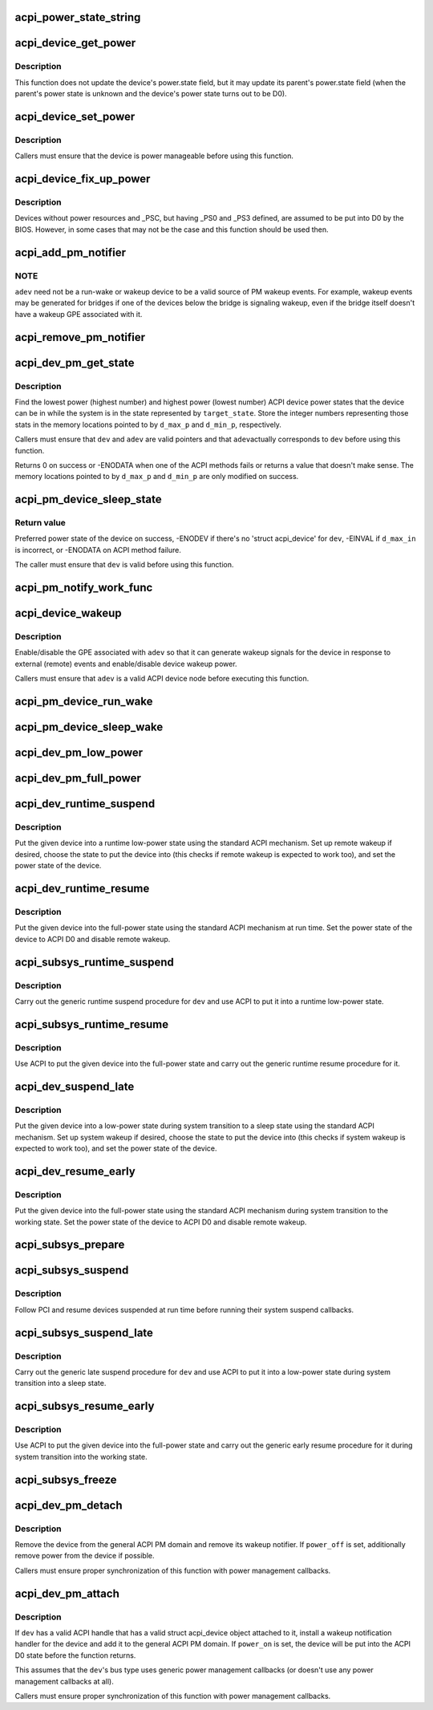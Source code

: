 .. -*- coding: utf-8; mode: rst -*-
.. src-file: drivers/acpi/device_pm.c

.. _`acpi_power_state_string`:

acpi_power_state_string
=======================

.. c:function:: const char *acpi_power_state_string(int state)

    String representation of ACPI device power state.

    :param int state:
        ACPI device power state to return the string representation of.

.. _`acpi_device_get_power`:

acpi_device_get_power
=====================

.. c:function:: int acpi_device_get_power(struct acpi_device *device, int *state)

    Get power state of an ACPI device.

    :param struct acpi_device \*device:
        Device to get the power state of.

    :param int \*state:
        Place to store the power state of the device.

.. _`acpi_device_get_power.description`:

Description
-----------

This function does not update the device's power.state field, but it may
update its parent's power.state field (when the parent's power state is
unknown and the device's power state turns out to be D0).

.. _`acpi_device_set_power`:

acpi_device_set_power
=====================

.. c:function:: int acpi_device_set_power(struct acpi_device *device, int state)

    Set power state of an ACPI device.

    :param struct acpi_device \*device:
        Device to set the power state of.

    :param int state:
        New power state to set.

.. _`acpi_device_set_power.description`:

Description
-----------

Callers must ensure that the device is power manageable before using this
function.

.. _`acpi_device_fix_up_power`:

acpi_device_fix_up_power
========================

.. c:function:: int acpi_device_fix_up_power(struct acpi_device *device)

    Force device with missing \_PSC into D0.

    :param struct acpi_device \*device:
        Device object whose power state is to be fixed up.

.. _`acpi_device_fix_up_power.description`:

Description
-----------

Devices without power resources and \_PSC, but having \_PS0 and \_PS3 defined,
are assumed to be put into D0 by the BIOS.  However, in some cases that may
not be the case and this function should be used then.

.. _`acpi_add_pm_notifier`:

acpi_add_pm_notifier
====================

.. c:function:: acpi_status acpi_add_pm_notifier(struct acpi_device *adev, struct device *dev, void (*work_func)(struct work_struct *work))

    Register PM notify handler for given ACPI device.

    :param struct acpi_device \*adev:
        ACPI device to add the notify handler for.

    :param struct device \*dev:
        Device to generate a wakeup event for while handling the notification.

    :param void (\*work_func)(struct work_struct \*work):
        Work function to execute when handling the notification.

.. _`acpi_add_pm_notifier.note`:

NOTE
----

\ ``adev``\  need not be a run-wake or wakeup device to be a valid source of
PM wakeup events.  For example, wakeup events may be generated for bridges
if one of the devices below the bridge is signaling wakeup, even if the
bridge itself doesn't have a wakeup GPE associated with it.

.. _`acpi_remove_pm_notifier`:

acpi_remove_pm_notifier
=======================

.. c:function:: acpi_status acpi_remove_pm_notifier(struct acpi_device *adev)

    Unregister PM notifier from given ACPI device.

    :param struct acpi_device \*adev:
        ACPI device to remove the notifier from.

.. _`acpi_dev_pm_get_state`:

acpi_dev_pm_get_state
=====================

.. c:function:: int acpi_dev_pm_get_state(struct device *dev, struct acpi_device *adev, u32 target_state, int *d_min_p, int *d_max_p)

    Get preferred power state of ACPI device.

    :param struct device \*dev:
        Device whose preferred target power state to return.

    :param struct acpi_device \*adev:
        ACPI device node corresponding to \ ``dev``\ .

    :param u32 target_state:
        System state to match the resultant device state.

    :param int \*d_min_p:
        Location to store the highest power state available to the device.

    :param int \*d_max_p:
        Location to store the lowest power state available to the device.

.. _`acpi_dev_pm_get_state.description`:

Description
-----------

Find the lowest power (highest number) and highest power (lowest number) ACPI
device power states that the device can be in while the system is in the
state represented by \ ``target_state``\ .  Store the integer numbers representing
those stats in the memory locations pointed to by \ ``d_max_p``\  and \ ``d_min_p``\ ,
respectively.

Callers must ensure that \ ``dev``\  and \ ``adev``\  are valid pointers and that \ ``adev``\ 
actually corresponds to \ ``dev``\  before using this function.

Returns 0 on success or -ENODATA when one of the ACPI methods fails or
returns a value that doesn't make sense.  The memory locations pointed to by
\ ``d_max_p``\  and \ ``d_min_p``\  are only modified on success.

.. _`acpi_pm_device_sleep_state`:

acpi_pm_device_sleep_state
==========================

.. c:function:: int acpi_pm_device_sleep_state(struct device *dev, int *d_min_p, int d_max_in)

    Get preferred power state of ACPI device.

    :param struct device \*dev:
        Device whose preferred target power state to return.

    :param int \*d_min_p:
        Location to store the upper limit of the allowed states range.

    :param int d_max_in:
        Deepest low-power state to take into consideration.

.. _`acpi_pm_device_sleep_state.return-value`:

Return value
------------

Preferred power state of the device on success, -ENODEV
if there's no 'struct acpi_device' for \ ``dev``\ , -EINVAL if \ ``d_max_in``\  is
incorrect, or -ENODATA on ACPI method failure.

The caller must ensure that \ ``dev``\  is valid before using this function.

.. _`acpi_pm_notify_work_func`:

acpi_pm_notify_work_func
========================

.. c:function:: void acpi_pm_notify_work_func(struct work_struct *work)

    ACPI devices wakeup notification work function.

    :param struct work_struct \*work:
        Work item to handle.

.. _`acpi_device_wakeup`:

acpi_device_wakeup
==================

.. c:function:: int acpi_device_wakeup(struct acpi_device *adev, u32 target_state, bool enable)

    Enable/disable wakeup functionality for device.

    :param struct acpi_device \*adev:
        ACPI device to enable/disable wakeup functionality for.

    :param u32 target_state:
        State the system is transitioning into.

    :param bool enable:
        Whether to enable or disable the wakeup functionality.

.. _`acpi_device_wakeup.description`:

Description
-----------

Enable/disable the GPE associated with \ ``adev``\  so that it can generate
wakeup signals for the device in response to external (remote) events and
enable/disable device wakeup power.

Callers must ensure that \ ``adev``\  is a valid ACPI device node before executing
this function.

.. _`acpi_pm_device_run_wake`:

acpi_pm_device_run_wake
=======================

.. c:function:: int acpi_pm_device_run_wake(struct device *phys_dev, bool enable)

    Enable/disable remote wakeup for given device.

    :param struct device \*phys_dev:
        *undescribed*

    :param bool enable:
        Whether to enable or disable the wakeup functionality.

.. _`acpi_pm_device_sleep_wake`:

acpi_pm_device_sleep_wake
=========================

.. c:function:: int acpi_pm_device_sleep_wake(struct device *dev, bool enable)

    Enable or disable device to wake up the system.

    :param struct device \*dev:
        Device to enable/desible to wake up the system from sleep states.

    :param bool enable:
        Whether to enable or disable \ ``dev``\  to wake up the system.

.. _`acpi_dev_pm_low_power`:

acpi_dev_pm_low_power
=====================

.. c:function:: int acpi_dev_pm_low_power(struct device *dev, struct acpi_device *adev, u32 system_state)

    Put ACPI device into a low-power state.

    :param struct device \*dev:
        Device to put into a low-power state.

    :param struct acpi_device \*adev:
        ACPI device node corresponding to \ ``dev``\ .

    :param u32 system_state:
        System state to choose the device state for.

.. _`acpi_dev_pm_full_power`:

acpi_dev_pm_full_power
======================

.. c:function:: int acpi_dev_pm_full_power(struct acpi_device *adev)

    Put ACPI device into the full-power state.

    :param struct acpi_device \*adev:
        ACPI device node to put into the full-power state.

.. _`acpi_dev_runtime_suspend`:

acpi_dev_runtime_suspend
========================

.. c:function:: int acpi_dev_runtime_suspend(struct device *dev)

    Put device into a low-power state using ACPI.

    :param struct device \*dev:
        Device to put into a low-power state.

.. _`acpi_dev_runtime_suspend.description`:

Description
-----------

Put the given device into a runtime low-power state using the standard ACPI
mechanism.  Set up remote wakeup if desired, choose the state to put the
device into (this checks if remote wakeup is expected to work too), and set
the power state of the device.

.. _`acpi_dev_runtime_resume`:

acpi_dev_runtime_resume
=======================

.. c:function:: int acpi_dev_runtime_resume(struct device *dev)

    Put device into the full-power state using ACPI.

    :param struct device \*dev:
        Device to put into the full-power state.

.. _`acpi_dev_runtime_resume.description`:

Description
-----------

Put the given device into the full-power state using the standard ACPI
mechanism at run time.  Set the power state of the device to ACPI D0 and
disable remote wakeup.

.. _`acpi_subsys_runtime_suspend`:

acpi_subsys_runtime_suspend
===========================

.. c:function:: int acpi_subsys_runtime_suspend(struct device *dev)

    Suspend device using ACPI.

    :param struct device \*dev:
        Device to suspend.

.. _`acpi_subsys_runtime_suspend.description`:

Description
-----------

Carry out the generic runtime suspend procedure for \ ``dev``\  and use ACPI to put
it into a runtime low-power state.

.. _`acpi_subsys_runtime_resume`:

acpi_subsys_runtime_resume
==========================

.. c:function:: int acpi_subsys_runtime_resume(struct device *dev)

    Resume device using ACPI.

    :param struct device \*dev:
        Device to Resume.

.. _`acpi_subsys_runtime_resume.description`:

Description
-----------

Use ACPI to put the given device into the full-power state and carry out the
generic runtime resume procedure for it.

.. _`acpi_dev_suspend_late`:

acpi_dev_suspend_late
=====================

.. c:function:: int acpi_dev_suspend_late(struct device *dev)

    Put device into a low-power state using ACPI.

    :param struct device \*dev:
        Device to put into a low-power state.

.. _`acpi_dev_suspend_late.description`:

Description
-----------

Put the given device into a low-power state during system transition to a
sleep state using the standard ACPI mechanism.  Set up system wakeup if
desired, choose the state to put the device into (this checks if system
wakeup is expected to work too), and set the power state of the device.

.. _`acpi_dev_resume_early`:

acpi_dev_resume_early
=====================

.. c:function:: int acpi_dev_resume_early(struct device *dev)

    Put device into the full-power state using ACPI.

    :param struct device \*dev:
        Device to put into the full-power state.

.. _`acpi_dev_resume_early.description`:

Description
-----------

Put the given device into the full-power state using the standard ACPI
mechanism during system transition to the working state.  Set the power
state of the device to ACPI D0 and disable remote wakeup.

.. _`acpi_subsys_prepare`:

acpi_subsys_prepare
===================

.. c:function:: int acpi_subsys_prepare(struct device *dev)

    Prepare device for system transition to a sleep state.

    :param struct device \*dev:
        Device to prepare.

.. _`acpi_subsys_suspend`:

acpi_subsys_suspend
===================

.. c:function:: int acpi_subsys_suspend(struct device *dev)

    Run the device driver's suspend callback.

    :param struct device \*dev:
        Device to handle.

.. _`acpi_subsys_suspend.description`:

Description
-----------

Follow PCI and resume devices suspended at run time before running their
system suspend callbacks.

.. _`acpi_subsys_suspend_late`:

acpi_subsys_suspend_late
========================

.. c:function:: int acpi_subsys_suspend_late(struct device *dev)

    Suspend device using ACPI.

    :param struct device \*dev:
        Device to suspend.

.. _`acpi_subsys_suspend_late.description`:

Description
-----------

Carry out the generic late suspend procedure for \ ``dev``\  and use ACPI to put
it into a low-power state during system transition into a sleep state.

.. _`acpi_subsys_resume_early`:

acpi_subsys_resume_early
========================

.. c:function:: int acpi_subsys_resume_early(struct device *dev)

    Resume device using ACPI.

    :param struct device \*dev:
        Device to Resume.

.. _`acpi_subsys_resume_early.description`:

Description
-----------

Use ACPI to put the given device into the full-power state and carry out the
generic early resume procedure for it during system transition into the
working state.

.. _`acpi_subsys_freeze`:

acpi_subsys_freeze
==================

.. c:function:: int acpi_subsys_freeze(struct device *dev)

    Run the device driver's freeze callback.

    :param struct device \*dev:
        Device to handle.

.. _`acpi_dev_pm_detach`:

acpi_dev_pm_detach
==================

.. c:function:: void acpi_dev_pm_detach(struct device *dev, bool power_off)

    Remove ACPI power management from the device.

    :param struct device \*dev:
        Device to take care of.

    :param bool power_off:
        Whether or not to try to remove power from the device.

.. _`acpi_dev_pm_detach.description`:

Description
-----------

Remove the device from the general ACPI PM domain and remove its wakeup
notifier.  If \ ``power_off``\  is set, additionally remove power from the device if
possible.

Callers must ensure proper synchronization of this function with power
management callbacks.

.. _`acpi_dev_pm_attach`:

acpi_dev_pm_attach
==================

.. c:function:: int acpi_dev_pm_attach(struct device *dev, bool power_on)

    Prepare device for ACPI power management.

    :param struct device \*dev:
        Device to prepare.

    :param bool power_on:
        Whether or not to power on the device.

.. _`acpi_dev_pm_attach.description`:

Description
-----------

If \ ``dev``\  has a valid ACPI handle that has a valid struct acpi_device object
attached to it, install a wakeup notification handler for the device and
add it to the general ACPI PM domain.  If \ ``power_on``\  is set, the device will
be put into the ACPI D0 state before the function returns.

This assumes that the \ ``dev``\ 's bus type uses generic power management callbacks
(or doesn't use any power management callbacks at all).

Callers must ensure proper synchronization of this function with power
management callbacks.

.. This file was automatic generated / don't edit.

